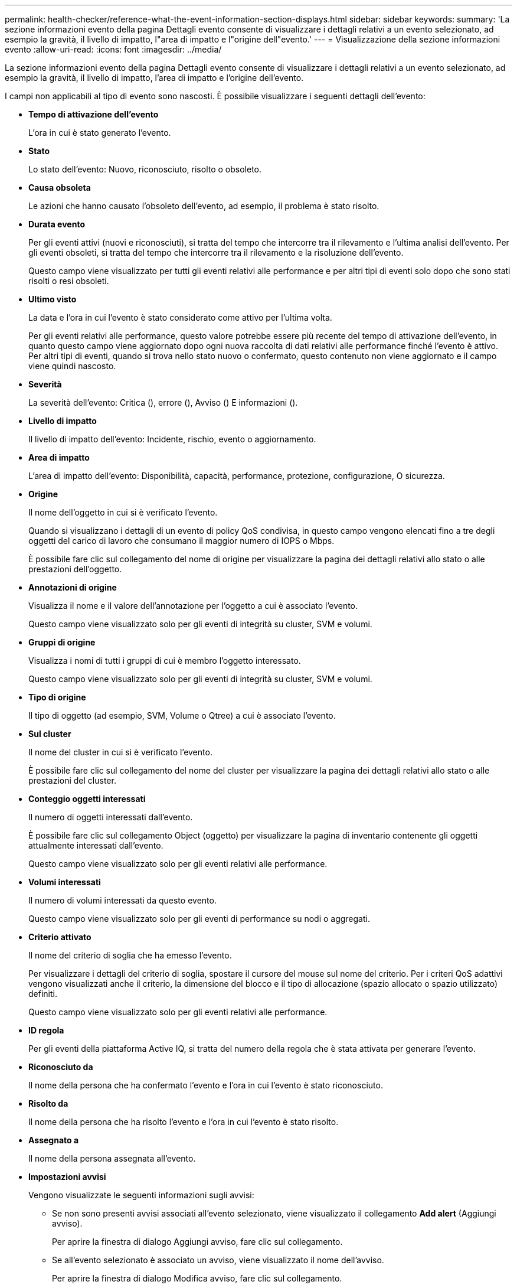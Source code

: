---
permalink: health-checker/reference-what-the-event-information-section-displays.html 
sidebar: sidebar 
keywords:  
summary: 'La sezione informazioni evento della pagina Dettagli evento consente di visualizzare i dettagli relativi a un evento selezionato, ad esempio la gravità, il livello di impatto, l"area di impatto e l"origine dell"evento.' 
---
= Visualizzazione della sezione informazioni evento
:allow-uri-read: 
:icons: font
:imagesdir: ../media/


[role="lead"]
La sezione informazioni evento della pagina Dettagli evento consente di visualizzare i dettagli relativi a un evento selezionato, ad esempio la gravità, il livello di impatto, l'area di impatto e l'origine dell'evento.

I campi non applicabili al tipo di evento sono nascosti. È possibile visualizzare i seguenti dettagli dell'evento:

* *Tempo di attivazione dell'evento*
+
L'ora in cui è stato generato l'evento.

* *Stato*
+
Lo stato dell'evento: Nuovo, riconosciuto, risolto o obsoleto.

* *Causa obsoleta*
+
Le azioni che hanno causato l'obsoleto dell'evento, ad esempio, il problema è stato risolto.

* *Durata evento*
+
Per gli eventi attivi (nuovi e riconosciuti), si tratta del tempo che intercorre tra il rilevamento e l'ultima analisi dell'evento. Per gli eventi obsoleti, si tratta del tempo che intercorre tra il rilevamento e la risoluzione dell'evento.

+
Questo campo viene visualizzato per tutti gli eventi relativi alle performance e per altri tipi di eventi solo dopo che sono stati risolti o resi obsoleti.

* *Ultimo visto*
+
La data e l'ora in cui l'evento è stato considerato come attivo per l'ultima volta.

+
Per gli eventi relativi alle performance, questo valore potrebbe essere più recente del tempo di attivazione dell'evento, in quanto questo campo viene aggiornato dopo ogni nuova raccolta di dati relativi alle performance finché l'evento è attivo. Per altri tipi di eventi, quando si trova nello stato nuovo o confermato, questo contenuto non viene aggiornato e il campo viene quindi nascosto.

* *Severità*
+
La severità dell'evento: Critica (image:../media/sev-critical-um60.png[""]), errore (image:../media/sev-error-um60.png[""]), Avviso (image:../media/sev-warning-um60.png[""]) E informazioni (image:../media/sev-information-um60.gif[""]).

* *Livello di impatto*
+
Il livello di impatto dell'evento: Incidente, rischio, evento o aggiornamento.

* *Area di impatto*
+
L'area di impatto dell'evento: Disponibilità, capacità, performance, protezione, configurazione, O sicurezza.

* *Origine*
+
Il nome dell'oggetto in cui si è verificato l'evento.

+
Quando si visualizzano i dettagli di un evento di policy QoS condivisa, in questo campo vengono elencati fino a tre degli oggetti del carico di lavoro che consumano il maggior numero di IOPS o Mbps.

+
È possibile fare clic sul collegamento del nome di origine per visualizzare la pagina dei dettagli relativi allo stato o alle prestazioni dell'oggetto.

* *Annotazioni di origine*
+
Visualizza il nome e il valore dell'annotazione per l'oggetto a cui è associato l'evento.

+
Questo campo viene visualizzato solo per gli eventi di integrità su cluster, SVM e volumi.

* *Gruppi di origine*
+
Visualizza i nomi di tutti i gruppi di cui è membro l'oggetto interessato.

+
Questo campo viene visualizzato solo per gli eventi di integrità su cluster, SVM e volumi.

* *Tipo di origine*
+
Il tipo di oggetto (ad esempio, SVM, Volume o Qtree) a cui è associato l'evento.

* *Sul cluster*
+
Il nome del cluster in cui si è verificato l'evento.

+
È possibile fare clic sul collegamento del nome del cluster per visualizzare la pagina dei dettagli relativi allo stato o alle prestazioni del cluster.

* *Conteggio oggetti interessati*
+
Il numero di oggetti interessati dall'evento.

+
È possibile fare clic sul collegamento Object (oggetto) per visualizzare la pagina di inventario contenente gli oggetti attualmente interessati dall'evento.

+
Questo campo viene visualizzato solo per gli eventi relativi alle performance.

* *Volumi interessati*
+
Il numero di volumi interessati da questo evento.

+
Questo campo viene visualizzato solo per gli eventi di performance su nodi o aggregati.

* *Criterio attivato*
+
Il nome del criterio di soglia che ha emesso l'evento.

+
Per visualizzare i dettagli del criterio di soglia, spostare il cursore del mouse sul nome del criterio. Per i criteri QoS adattivi vengono visualizzati anche il criterio, la dimensione del blocco e il tipo di allocazione (spazio allocato o spazio utilizzato) definiti.

+
Questo campo viene visualizzato solo per gli eventi relativi alle performance.

* *ID regola*
+
Per gli eventi della piattaforma Active IQ, si tratta del numero della regola che è stata attivata per generare l'evento.

* *Riconosciuto da*
+
Il nome della persona che ha confermato l'evento e l'ora in cui l'evento è stato riconosciuto.

* *Risolto da*
+
Il nome della persona che ha risolto l'evento e l'ora in cui l'evento è stato risolto.

* *Assegnato a*
+
Il nome della persona assegnata all'evento.

* *Impostazioni avvisi*
+
Vengono visualizzate le seguenti informazioni sugli avvisi:

+
** Se non sono presenti avvisi associati all'evento selezionato, viene visualizzato il collegamento *Add alert* (Aggiungi avviso).
+
Per aprire la finestra di dialogo Aggiungi avviso, fare clic sul collegamento.

** Se all'evento selezionato è associato un avviso, viene visualizzato il nome dell'avviso.
+
Per aprire la finestra di dialogo Modifica avviso, fare clic sul collegamento.

** Se all'evento selezionato sono associati più avvisi, viene visualizzato il numero di avvisi.
+
È possibile aprire la pagina Configurazione avvisi facendo clic sul collegamento per visualizzare ulteriori dettagli su tali avvisi.



+
Gli avvisi disattivati non vengono visualizzati.

* *Ultima notifica inviata*
+
La data e l'ora in cui è stata inviata la notifica di avviso più recente.

* *Invia per*
+
Meccanismo utilizzato per inviare la notifica di avviso: Email o trap SNMP.

* *Esecuzione script precedente*
+
Il nome dello script eseguito al momento della generazione dell'avviso.


